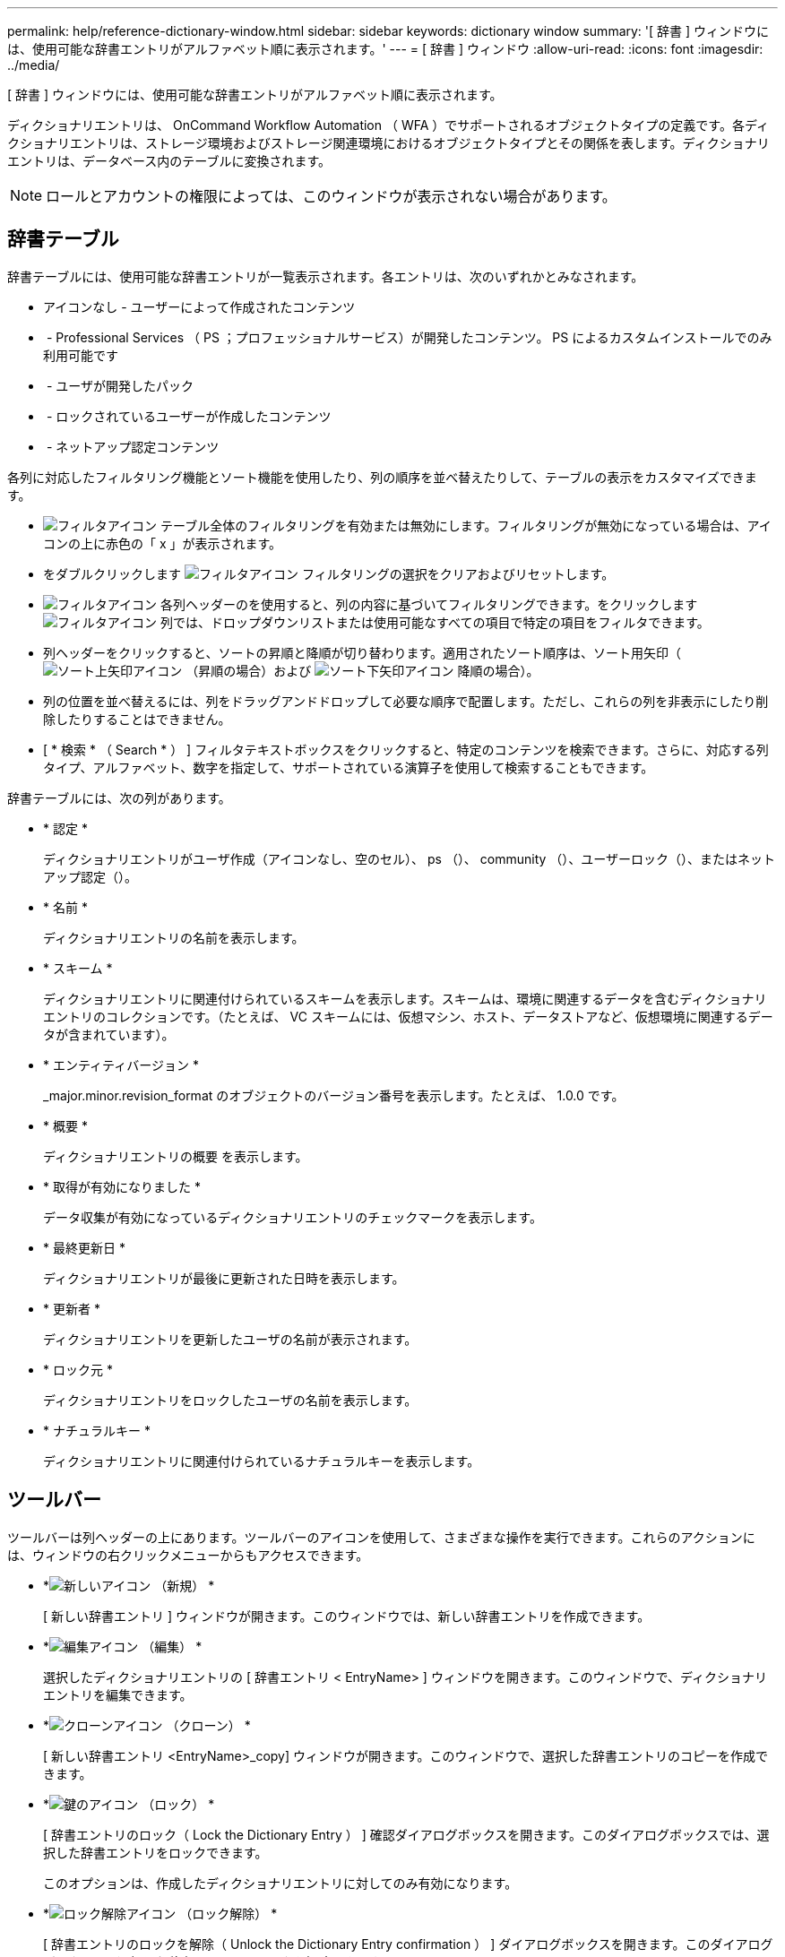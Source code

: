 ---
permalink: help/reference-dictionary-window.html 
sidebar: sidebar 
keywords: dictionary window 
summary: '[ 辞書 ] ウィンドウには、使用可能な辞書エントリがアルファベット順に表示されます。' 
---
= [ 辞書 ] ウィンドウ
:allow-uri-read: 
:icons: font
:imagesdir: ../media/


[role="lead"]
[ 辞書 ] ウィンドウには、使用可能な辞書エントリがアルファベット順に表示されます。

ディクショナリエントリは、 OnCommand Workflow Automation （ WFA ）でサポートされるオブジェクトタイプの定義です。各ディクショナリエントリは、ストレージ環境およびストレージ関連環境におけるオブジェクトタイプとその関係を表します。ディクショナリエントリは、データベース内のテーブルに変換されます。


NOTE: ロールとアカウントの権限によっては、このウィンドウが表示されない場合があります。



== 辞書テーブル

辞書テーブルには、使用可能な辞書エントリが一覧表示されます。各エントリは、次のいずれかとみなされます。

* アイコンなし - ユーザーによって作成されたコンテンツ
* image:../media/ps_certified_icon_wfa.gif[""] - Professional Services （ PS ；プロフェッショナルサービス）が開発したコンテンツ。 PS によるカスタムインストールでのみ利用可能です
* image:../media/community_certification.gif[""] - ユーザが開発したパック
* image:../media/lock_icon_wfa.gif[""] - ロックされているユーザーが作成したコンテンツ
* image:../media/netapp_certified.gif[""] - ネットアップ認定コンテンツ


各列に対応したフィルタリング機能とソート機能を使用したり、列の順序を並べ替えたりして、テーブルの表示をカスタマイズできます。

* image:../media/filter_icon_wfa.gif["フィルタアイコン"] テーブル全体のフィルタリングを有効または無効にします。フィルタリングが無効になっている場合は、アイコンの上に赤色の「 x 」が表示されます。
* をダブルクリックします image:../media/filter_icon_wfa.gif["フィルタアイコン"] フィルタリングの選択をクリアおよびリセットします。
* image:../media/wfa_filter_icon.gif["フィルタアイコン"] 各列ヘッダーのを使用すると、列の内容に基づいてフィルタリングできます。をクリックします image:../media/wfa_filter_icon.gif["フィルタアイコン"] 列では、ドロップダウンリストまたは使用可能なすべての項目で特定の項目をフィルタできます。
* 列ヘッダーをクリックすると、ソートの昇順と降順が切り替わります。適用されたソート順序は、ソート用矢印（image:../media/wfa_sortarrow_up_icon.gif["ソート上矢印アイコン"] （昇順の場合）および image:../media/wfa_sortarrow_down_icon.gif["ソート下矢印アイコン"] 降順の場合）。
* 列の位置を並べ替えるには、列をドラッグアンドドロップして必要な順序で配置します。ただし、これらの列を非表示にしたり削除したりすることはできません。
* [ * 検索 * （ Search * ） ] フィルタテキストボックスをクリックすると、特定のコンテンツを検索できます。さらに、対応する列タイプ、アルファベット、数字を指定して、サポートされている演算子を使用して検索することもできます。


辞書テーブルには、次の列があります。

* * 認定 *
+
ディクショナリエントリがユーザ作成（アイコンなし、空のセル）、 ps （image:../media/ps_certified_icon_wfa.gif[""]）、 community （image:../media/community_certification.gif[""]）、ユーザーロック（image:../media/lock_icon_wfa.gif[""]）、またはネットアップ認定（image:../media/netapp_certified.gif[""]）。

* * 名前 *
+
ディクショナリエントリの名前を表示します。

* * スキーム *
+
ディクショナリエントリに関連付けられているスキームを表示します。スキームは、環境に関連するデータを含むディクショナリエントリのコレクションです。（たとえば、 VC スキームには、仮想マシン、ホスト、データストアなど、仮想環境に関連するデータが含まれています）。

* * エンティティバージョン *
+
_major.minor.revision_format のオブジェクトのバージョン番号を表示します。たとえば、 1.0.0 です。

* * 概要 *
+
ディクショナリエントリの概要 を表示します。

* * 取得が有効になりました *
+
データ収集が有効になっているディクショナリエントリのチェックマークを表示します。

* * 最終更新日 *
+
ディクショナリエントリが最後に更新された日時を表示します。

* * 更新者 *
+
ディクショナリエントリを更新したユーザの名前が表示されます。

* * ロック元 *
+
ディクショナリエントリをロックしたユーザの名前を表示します。

* * ナチュラルキー *
+
ディクショナリエントリに関連付けられているナチュラルキーを表示します。





== ツールバー

ツールバーは列ヘッダーの上にあります。ツールバーのアイコンを使用して、さまざまな操作を実行できます。これらのアクションには、ウィンドウの右クリックメニューからもアクセスできます。

* *image:../media/new_wfa_icon.gif["新しいアイコン"] （新規） *
+
[ 新しい辞書エントリ ] ウィンドウが開きます。このウィンドウでは、新しい辞書エントリを作成できます。

* *image:../media/edit_wfa_icon.gif["編集アイコン"] （編集） *
+
選択したディクショナリエントリの [ 辞書エントリ < EntryName> ] ウィンドウを開きます。このウィンドウで、ディクショナリエントリを編集できます。

* *image:../media/clone_wfa_icon.gif["クローンアイコン"] （クローン） *
+
[ 新しい辞書エントリ <EntryName>_copy] ウィンドウが開きます。このウィンドウで、選択した辞書エントリのコピーを作成できます。

* *image:../media/lock_wfa_icon.gif["鍵のアイコン"] （ロック） *
+
[ 辞書エントリのロック（ Lock the Dictionary Entry ） ] 確認ダイアログボックスを開きます。このダイアログボックスでは、選択した辞書エントリをロックできます。

+
このオプションは、作成したディクショナリエントリに対してのみ有効になります。

* *image:../media/unlock_wfa_icon.gif["ロック解除アイコン"] （ロック解除） *
+
[ 辞書エントリのロックを解除（ Unlock the Dictionary Entry confirmation ） ] ダイアログボックスを開きます。このダイアログボックスで、選択した辞書エントリのロックを解除できます。

+
このオプションは、ロックしたディクショナリエントリに対してのみ有効になります。管理者は、他のユーザによってロックされたディクショナリエントリをロック解除できます。

* *image:../media/delete_wfa_icon.gif["削除アイコン"] （削除） *
+
[ 辞書エントリの削除 ] 確認ダイアログボックスを開きます。このダイアログボックスでは、選択したユーザー作成辞書エントリを削除できます。

+

NOTE: WFA ディクショナリエントリまたは PS ディクショナリエントリは削除できません。

* *image:../media/export_wfa_icon.gif["エクスポートアイコン"] （エクスポート） *
+
選択したユーザが作成したディクショナリエントリをエクスポートできます。

+

NOTE: WFA ディクショナリエントリまたは PS ディクショナリエントリはエクスポートできません。

* *image:../media/enable_acquisition_wfa_icon.gif["取得の有効化アイコン"] （取得を有効にする） *
+
選択したディクショナリエントリのキャッシュ収集をイネーブルにするオプションを提供します。

* *image:../media/disable_acquisition_wfa_icon.gif["取得を無効にするアイコン"] （取得を無効にする） *
+
選択したディクショナリエントリのキャッシュ収集を無効にできます。

* *image:../media/reset_scheme_wfa_icon.gif["スキームのリセットアイコン"] （スキームのリセット） *
+
選択したディクショナリエントリに関連付けられているスキームをリセットできます。

* *image:../media/add_to_pack.png["パックに追加アイコン"] （パックに追加） *
+
パック辞書に追加（ Add to Pack Dictionary ）ダイアログボックスを開きます。このダイアログボックスでは、ディクショナリエントリとその信頼できるエンティティをパックに追加できます。このパックは編集可能です。

+

NOTE: パックに追加（ Add to Pack ）機能は、証明書が [ なし（ None ） ] に設定されているディクショナリエントリに対してのみ有効になります。

* *image:../media/remove_from_pack.png["パックから削除アイコン"] （パックから削除） *
+
選択したディクショナリエントリの [ パック辞書から削除 ] ダイアログボックスを開きます。このダイアログボックスでは、パックからディクショナリエントリを削除または削除できます。

+

NOTE: パックから削除機能は、証明書が [ なし ] に設定されているディクショナリエントリに対してのみ有効になります。

* *image:../media/inventory.png[""] （インベントリ） *
+
選択したディクショナリエントリの Inventory ダイアログボックスを開きます。このダイアログボックスで、テーブルデータを確認できます。


